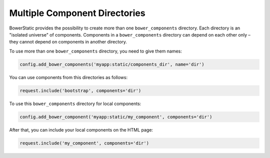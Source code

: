 .. _multiple-components:

Multiple Component Directories
===============================

BowerStatic provides the possibility to create more than one
``bower_components`` directory. Each directory is an "isolated universe" of
components. Components in a ``bower_components`` directory can depend on each
other only – they cannot depend on components in another directory.

To use more than one ``bower_components`` directory, you need to give them
names:

.. code-block:: python

    config.add_bower_components('myapp:static/components_dir', name='dir')

You can use components from this directories as follows:

.. code-block:: python

    request.include('bootstrap', components='dir')

To use this ``bower_components`` directory for local components:

.. code-block:: python

    config.add_bower_component('myapp:static/my_component', components='dir')

After that, you can include your local components on the HTML page:

.. code-block:: python

    request.include('my_component', components='dir')


